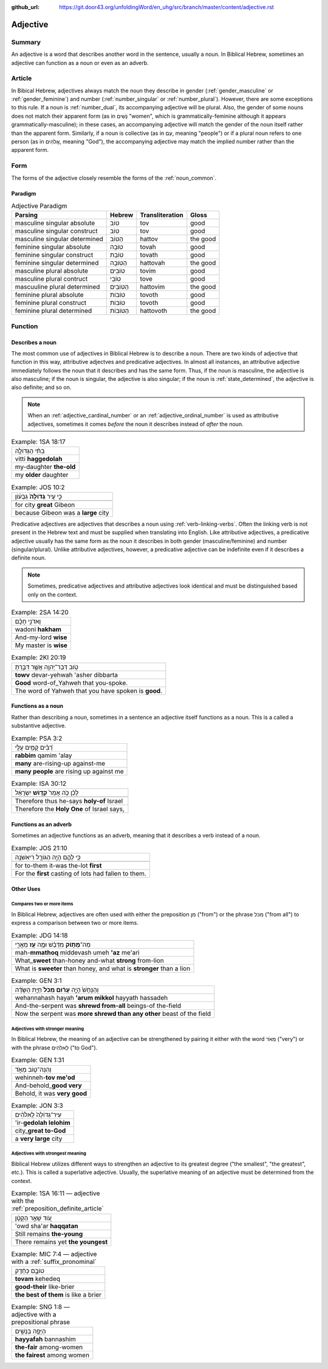 :github_url: https://git.door43.org/unfoldingWord/en_uhg/src/branch/master/content/adjective.rst

.. _adjective:

Adjective
=========

Summary
-------

An adjective is a word that describes another word in the sentence,
usually a noun. In Biblical Hebrew, sometimes an adjective can function
as a noun or even as an adverb.

Article
-------

In Bibical Hebrew, adjectives always match the noun they describe in
gender
(:ref:`gender_masculine`
or
:ref:`gender_feminine`)
and number
(:ref:`number_singular`
or
:ref:`number_plural`).
However, there are some exceptions to this rule. If a noun is
:ref:`number_dual`,
its accompanying adjective will be plural. Also, the gender of some
nouns does not match their apparent form (as in נָשִׁים "women", which is
grammatically-feminine although it appears grammatically-masculine); in
these cases, an accompanying adjective will match the gender of the noun
itself rather than the apparent form. Similarly, if a noun is collective
(as in עַם, meaning "people") or if a plural noun refers to one person
(as in אֱלֹהִים, meaning "God"), the accompanying adjective may match
the implied number rather than the apparent form.

Form
----

The forms of the adjective closely resemble the forms of the
:ref:`noun_common`.

Paradigm
~~~~~~~~

.. csv-table:: Adjective Paradigm
  :header-rows: 1

  Parsing,Hebrew,Transliteration,Gloss
  masculine singular absolute,טוֹב,tov,good
  masculine singular construct,טוֹב,tov,good
  masculine singular determined,הַטּוֹב,hattov,the good
  feminine singular absolute,טוֹבָה,tovah,good
  feminine singular construct,טוֹבַת,tovath,good
  feminine singular determined,הַטּוֹבָה,hattovah,the good
  masculine plural absolute,טוֹבִים,tovim,good
  masculine plural contruct,טוֹבֵי,tove,good
  mascuuline plural determined,הַטּוֹבִים,hattovim,the good
  feminine plural absolute,טוֹבוֹת,tovoth,good
  feminine plural construct,טוֹבוֹת,tovoth,good
  feminine plural determined,הַטּוֹבוֹת,hattovoth,the good

Function
--------

.. _adjective-attributive:

Describes a noun
~~~~~~~~~~~

The most common use of adjectives in Biblical Hebrew is to describe a noun.  There are two kinds of adjective that function in this way, attributive adjectves and predicative adjectives. In almost all
instances, an attributive adjective immediately follows the noun that it
describes and has the same form. Thus, if the noun is masculine, the
adjective is also masculine; if the noun is singular, the adjective is
also singular; if the noun is
:ref:`state_determined`,
the adjective is also definite; and so on.

.. note:: When an :ref:`adjective_cardinal_number` or an
          :ref:`adjective_ordinal_number` is used as attributive
          adjectives, sometimes it comes *before* the noun it describes
          instead of *after* the noun.

.. csv-table:: Example: 1SA 18:17

  בִתִּ֨י הַגְּדוֹלָ֤ה
  vitti **haggedolah**
  my-daughter **the-old**
  my **older** daughter

.. csv-table:: Example: JOS 10:2

  כִּ֣י עִ֤יר **גְּדוֹלָה֙** גִּבְע֔וֹן
  
  for city **great** Gibeon
  because Gibeon was a **large** city

.. _adjective-predicative:

Predicative adjectives are adjectives that describes a noun using
:ref:`verb-linking-verbs`.
Often the linking verb is not present in the Hebrew text and must be
supplied when translating into English. Like attributive adjectives, a predicative adjective usually has the same form as the noun it
describes in both gender (masculine/feminine) and number
(singular/plural). Unlike attributive adjectives, however, a predicative
adjective can be indefinite even if it describes a definite noun.

.. note:: Sometimes, predicative adjectives and attributive adjectives look
          identical and must be distinguished based only on the context.

.. csv-table:: Example: 2SA 14:20

  וַאדֹנִ֣י חָכָ֗ם
  wadoni **hakham**
  And-my-lord **wise**
  My master is **wise**

.. csv-table:: Example: 2KI 20:19

  טֹ֥וב דְּבַר־יְהוָ֖ה אֲשֶׁ֣ר דִּבַּ֑רְתָּ
  **towv** devar-yehwah 'asher dibbarta
  **Good** word-of\_Yahweh that you-spoke.
  The word of Yahweh that you have spoken is **good**.

.. _adjective-substantive:

Functions as a noun
~~~~~~~~~~~~~~~~~~~

Rather than describing a noun, sometimes in a sentence an adjective itself functions as a noun. This is a called a substantive adjective.

.. csv-table:: Example: PSA 3:2

  רַ֝בִּ֗ים קָמִ֥ים עָלָֽי
  **rabbim** qamim 'alay
  **many** are-rising-up against-me
  **many people** are rising up against me

.. csv-table:: Example: ISA 30:12

  לָכֵ֗ן כֹּ֤ה אָמַר֙ **קְד֣וֹשׁ** יִשְׂרָאֵ֔ל
  
  Therefore thus he-says **holy-of** Israel
  "Therefore the **Holy One** of Israel says,"

Functions as an adverb
~~~~~~~~~~~~~~~~~~~~~~

Sometimes an adjective functions as an adverb, meaning that it describes a verb instead of a noun.

.. csv-table:: Example: JOS 21:10

  כִּ֥י לָהֶ֛ם הָיָ֥ה הַגּוֹרָ֖ל רִיאשֹׁנָֽה
  
  for to-them it-was the-lot **first**
  For the **first** casting of lots had fallen to them.

Other Uses
~~~~~~~~~~

Compares two or more items
^^^^^^^^^^^^^^^^^^^^^^^^^^

In Biblical Hebrew, adjectives are often used with either the
preposition מִן ("from") or the phrase מִכֹּל ("from all") to express a
comparison between two or more items.

.. csv-table:: Example: JDG 14:18

  מַה־\ **מָּת֣וֹק** מִדְּבַ֔שׁ וּמֶ֥ה **עַ֖ז** מֵאֲרִ֑י
  mah-\ **mmathoq** middevash umeh **'az** me'ari
  What\_\ **sweet** than-honey and-what **strong** from-lion
  "What is **sweeter** than honey, and what is **stronger** than a lion"

.. csv-table:: Example: GEN 3:1

  וְהַנָּחָשׁ֙ הָיָ֣ה **עָר֔וּם מִכֹּל֙** חַיַּ֣ת הַשָּׂדֶ֔ה
  wehannahash hayah **'arum mikkol** hayyath hassadeh
  And-the-serpent was **shrewd from-all** beings-of the-field
  Now the serpent was **more shrewd than any other** beast of the field

Adjectives with stronger meaning
^^^^^^^^^^^^^^^^^^^^^^^^^^^^^^^^^^^^

In Biblical Hebrew, the meaning of an adjective can be strengthened by
pairing it either with the word מְאֹד ("very") or with the phrase
לֵאלֹהִים ("to God").

.. csv-table:: Example: GEN 1:31

  וְהִנֵּה־ט֖וֹב מְאֹ֑ד
  wehinneh-\ **tov me'od**
  And-behold\_\ **good very**
  "Behold, it was **very good**"

.. csv-table:: Example: JON 3:3

  עִיר־גְּדוֹלָה֙ לֵֽאלֹהִ֔ים
  'ir-**gedolah lelohim**
  city\_\ **great to-God**
  a **very large** city

.. _adjective-superlative:

Adjectives with strongest meaning
^^^^^^^^^^^^^^^^^^^^^^^^^^^^^^^^^

Biblical Hebrew utilizes different ways to strengthen an adjective to
its greatest degree ("the smallest", "the greatest", etc.). This is called a superlative adjective.
Usually, the superlative meaning of an adjective must be determined from the context.

.. csv-table:: Example: 1SA 16:11 –– adjective with the :ref:`preposition_definite_article`

  עֹ֚וד שָׁאַ֣ר הַקָּטָ֔ן
  'owd sha'ar **haqqatan**
  Still remains **the-young**
  There remains yet **the youngest**

.. csv-table:: Example: MIC 7:4 –– adjective with a :ref:`suffix_pronominal`

  טוֹבָ֣ם כְּחֵ֔דֶק
  **tovam** kehedeq
  **good-their** like-brier
  **the best of them** is like a brier

.. csv-table:: Example: SNG 1:8 –– adjective with a prepositional phrase

  הַיָּפָ֖ה בַּנָּשִׁ֑ים
  **hayyafah** bannashim
  **the-fair** among-women
  **the fairest** among women
